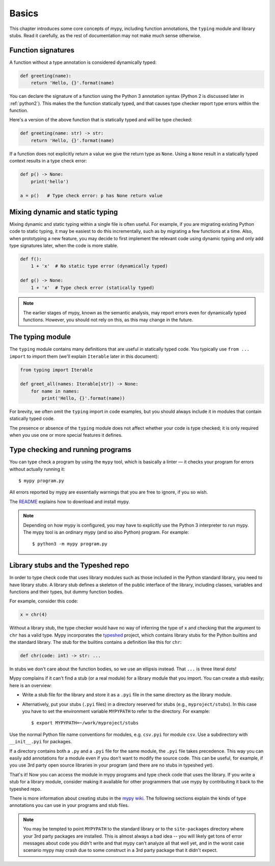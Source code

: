 Basics
======

This chapter introduces some core concepts of mypy, including function
annotations, the ``typing`` module and library stubs. Read it carefully,
as the rest of documentation may not make much sense otherwise.

Function signatures
*******************

A function without a type annotation is considered dynamically typed:

.. code-block:: python

   def greeting(name):
       return 'Hello, {}'.format(name)

You can declare the signature of a function using the Python 3
annotation syntax (Python 2 is discussed later in :ref:`python2`).
This makes the the function statically typed, and that causes type
checker report type errors within the function.

Here's a version of the above function that is statically typed and
will be type checked:

.. code-block:: python

   def greeting(name: str) -> str:
       return 'Hello, {}'.format(name)

If a function does not explicitly return a value we give the return
type as ``None``. Using a ``None`` result in a statically typed
context results in a type check error:

.. code-block:: python

   def p() -> None:
       print('hello')

   a = p()   # Type check error: p has None return value

Mixing dynamic and static typing
********************************

Mixing dynamic and static typing within a single file is often
useful. For example, if you are migrating existing Python code to
static typing, it may be easiest to do this incrementally, such as by
migrating a few functions at a time. Also, when prototyping a new
feature, you may decide to first implement the relevant code using
dynamic typing and only add type signatures later, when the code is
more stable.

.. code-block:: python

   def f():
       1 + 'x'  # No static type error (dynamically typed)

   def g() -> None:
       1 + 'x'  # Type check error (statically typed)

.. note::

   The earlier stages of mypy, known as the semantic analysis, may
   report errors even for dynamically typed functions. However, you
   should not rely on this, as this may change in the future.

The typing module
*****************

The ``typing`` module contains many definitions that are useful in
statically typed code. You typically use ``from ... import`` to import
them (we'll explain ``Iterable`` later in this document):

.. code-block:: python

   from typing import Iterable

   def greet_all(names: Iterable[str]) -> None:
       for name in names:
           print('Hello, {}'.format(name))

For brevity, we often omit the ``typing`` import in code examples, but
you should always include it in modules that contain statically typed
code.

The presence or absence of the ``typing`` module does not affect
whether your code is type checked; it is only required when you use
one or more special features it defines.

Type checking and running programs
**********************************

You can type check a program by using the ``mypy`` tool, which is
basically a linter — it checks your program for errors without actually
running it::

   $ mypy program.py

All errors reported by mypy are essentially warnings that you are free
to ignore, if you so wish.

The `README <https://github.com/python/mypy/blob/master/README.md>`_
explains how to download and install mypy.

.. note::

   Depending on how mypy is configured, you may have to explicitly use
   the Python 3 interpreter to run mypy. The mypy tool is an ordinary
   mypy (and so also Python) program. For example::

     $ python3 -m mypy program.py

.. _library-stubs:

Library stubs and the Typeshed repo
***********************************

In order to type check code that uses library modules such as those
included in the Python standard library, you need to have library
*stubs*. A library stub defines a skeleton of the public interface
of the library, including classes, variables and functions and
their types, but dummy function bodies.

For example, consider this code:

.. code-block:: python

  x = chr(4)

Without a library stub, the type checker would have no way of
inferring the type of ``x`` and checking that the argument to ``chr``
has a valid type. Mypy incorporates the `typeshed
<http://github.com/python/typeshed>`_ project, which contains library
stubs for the Python builtins and the standard library. The stub for
the builtins contains a definition like this for ``chr``:

.. code-block:: python

    def chr(code: int) -> str: ...

In stubs we don't care about the function bodies, so we use an
ellipsis instead. That ``...`` is three literal dots!

Mypy complains if it can't find a stub (or a real module) for a
library module that you import. You can create a stub easily; here is
an overview:

* Write a stub file for the library and store it as a ``.pyi`` file in
  the same directory as the library module.
* Alternatively, put your stubs (``.pyi`` files) in a directory
  reserved for stubs (e.g., ``myproject/stubs``). In this case you
  have to set the environment variable ``MYPYPATH`` to refer to the
  directory.  For example::

    $ export MYPYPATH=~/work/myproject/stubs

Use the normal Python file name conventions for modules, e.g. ``csv.pyi``
for module ``csv``. Use a subdirectory with ``__init__.pyi`` for packages.

If a directory contains both a ``.py`` and a ``.pyi`` file for the
same module, the ``.pyi`` file takes precedence. This way you can
easily add annotations for a module even if you don't want to modify
the source code. This can be useful, for example, if you use 3rd party
open source libraries in your program (and there are no stubs in
typeshed yet).

That's it! Now you can access the module in mypy programs and type check
code that uses the library. If you write a stub for a library module,
consider making it available for other programmers that use mypy 
by contributing it back to the typeshed repo.

There is more information about creating stubs in the
`mypy wiki <https://github.com/python/mypy/wiki/Creating-Stubs-For-Python-Modules>`_.
The following sections explain the kinds of type annotations you can use
in your programs and stub files.

.. note::

   You may be tempted to point ``MYPYPATH`` to the standard library or
   to the ``site-packages`` directory where your 3rd party packages
   are installed. This is almost always a bad idea -- you will likely
   get tons of error messages about code you didn't write and that
   mypy can't analyze all that well yet, and in the worst case
   scenario mypy may crash due to some construct in a 3rd party
   package that it didn't expect.
